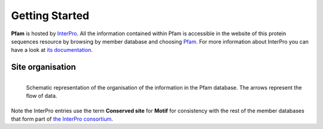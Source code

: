 ***************
Getting Started
***************

**Pfam** is hosted by `InterPro <https://www.ebi.ac.uk/interpro/>`_. All the information contained within Pfam is accessible in the website of this protein sequences resource by browsing by member database and choosing 
`Pfam <https://www.ebi.ac.uk/interpro/entry/pfam/#table>`_. For more information about InterPro you can have a look at `its documentation <https://interpro-documentation.readthedocs.io/en/latest/interpro.html>`_. 

Site organisation
=================

.. figure:: images/Pfam_entry.png
  :alt: Scheme of the organisation of the information in the Pfam database.
  :width: 700
  :align: left

  Schematic representation of the organisation of the information in the Pfam database. The arrows represent the flow of data.

Note the InterPro entries use the term **Conserved site** for **Motif** for consistency with the rest of the member databases that form part of `the InterPro consortium <https://www.ebi.ac.uk/interpro/about/consortium/>`_.